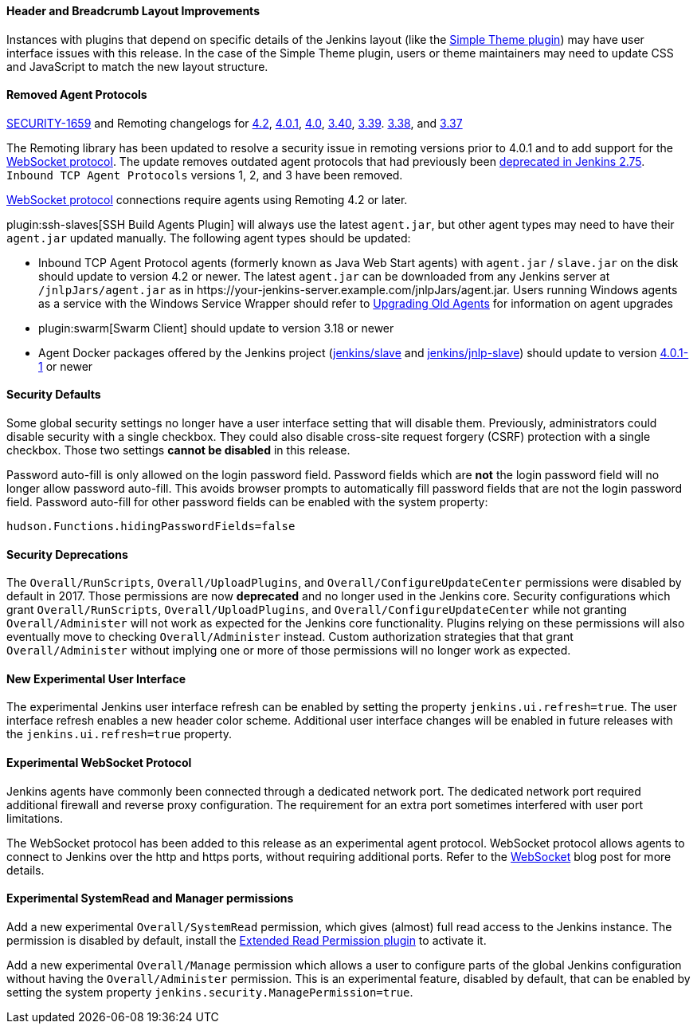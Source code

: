 ==== Header and Breadcrumb Layout Improvements

Instances with plugins that depend on specific details of the Jenkins layout (like the https://plugins.jenkins.io/simple-theme-plugin/[Simple Theme plugin]) may have user interface issues with this release.
In the case of the Simple Theme plugin, users or theme maintainers may need to update CSS and JavaScript to match the new layout structure.

==== Removed Agent Protocols

https://jenkins.io/security/advisory/2020-01-29/#SECURITY-1659[SECURITY-1659] and Remoting changelogs for https://github.com/jenkinsci/remoting/releases/tag/remoting-4.2[4.2],
https://github.com/jenkinsci/remoting/releases/tag/remoting-4.0.1[4.0.1],
https://github.com/jenkinsci/remoting/releases/tag/remoting-4.0[4.0],
https://github.com/jenkinsci/remoting/releases/tag/remoting-3.40[3.40],
https://github.com/jenkinsci/remoting/releases/tag/remoting-3.39[3.39].
https://github.com/jenkinsci/remoting/releases/tag/remoting-3.38[3.38], and
https://github.com/jenkinsci/remoting/releases/tag/remoting-3.37[3.37]

The Remoting library has been updated to resolve a security issue in remoting versions prior to 4.0.1 and to add support for the <<websocket-protocol,WebSocket protocol>>.
The update removes outdated agent protocols that had previously been link:/blog/2017/08/11/remoting-update/[deprecated in Jenkins 2.75].
`Inbound TCP Agent Protocols` versions 1, 2, and 3 have been removed.

<<websocket-protocol,WebSocket protocol>> connections require agents using Remoting 4.2 or later.

plugin:ssh-slaves[SSH Build Agents Plugin] will always use the latest `agent.jar`, but other agent types may need to have their `agent.jar` updated manually.
The following agent types should be updated:

* Inbound TCP Agent Protocol agents (formerly known as Java Web Start agents) with `agent.jar` / `slave.jar` on the disk should update to version 4.2 or newer.
  The latest `agent.jar` can be downloaded from any Jenkins server at `/jnlpJars/agent.jar` as in \https://your-jenkins-server.example.com/jnlpJars/agent.jar.
  Users running Windows agents as a service with the Windows Service Wrapper should refer to https://github.com/jenkinsci/windows-slave-installer-module#upgrading-old-agents[Upgrading Old Agents] for information on agent upgrades
* plugin:swarm[Swarm Client] should update to version 3.18 or newer
* Agent Docker packages offered by the Jenkins project (https://hub.docker.com/r/jenkins/slave/[jenkins/slave] and https://hub.docker.com/r/jenkins/jnlp-slave/[jenkins/jnlp-slave]) should update to version https://github.com/jenkinsci/docker-slave/releases/tag/4.0.1-1/[4.0.1-1] or newer

==== Security Defaults

Some global security settings no longer have a user interface setting that will disable them.
Previously, administrators could disable security with a single checkbox.
They could also disable cross-site request forgery (CSRF) protection with a single checkbox.
Those two settings **cannot be disabled** in this release.

Password auto-fill is only allowed on the login password field.
Password fields which are **not** the login password field will no longer allow password auto-fill.
This avoids browser prompts to automatically fill password fields that are not the login password field.
Password auto-fill for other password fields can be enabled with the system property:

[source,java]
----
hudson.Functions.hidingPasswordFields=false
----

==== Security Deprecations

The `Overall/RunScripts`, `Overall/UploadPlugins`, and `Overall/ConfigureUpdateCenter` permissions were disabled by default in 2017.
Those permissions are now **deprecated** and no longer used in the Jenkins core.
Security configurations which grant `Overall/RunScripts`, `Overall/UploadPlugins`, and `Overall/ConfigureUpdateCenter` while not granting `Overall/Administer` will not work as expected for the Jenkins core functionality.
Plugins relying on these permissions will also eventually move to checking `Overall/Administer` instead.
Custom authorization strategies that that grant `Overall/Administer` without implying one or more of those permissions will no longer work as expected.

==== New Experimental User Interface

The experimental Jenkins user interface refresh can be enabled by setting the property `jenkins.ui.refresh=true`.
The user interface refresh enables a new header color scheme.
Additional user interface changes will be enabled in future releases with the `jenkins.ui.refresh=true` property.

[[websocket-protocol]]
==== Experimental WebSocket Protocol

Jenkins agents have commonly been connected through a dedicated network port.
The dedicated network port required additional firewall and reverse proxy configuration.
The requirement for an extra port sometimes interfered with user port limitations.

The WebSocket protocol has been added to this release as an experimental agent protocol.
WebSocket protocol allows agents to connect to Jenkins over the http and https ports, without requiring additional ports.
Refer to the link:/blog/2020/02/02/web-socket/[WebSocket] blog post for more details.

==== Experimental SystemRead and Manager permissions

Add a new experimental `Overall/SystemRead` permission, which gives (almost) full read access to the Jenkins instance.
The permission is disabled by default, install the link:https://plugins.jenkins.io/extended-read-permission/[Extended Read Permission plugin] to activate it.

Add a new experimental `Overall/Manage` permission which allows a user to configure parts of the global Jenkins configuration without having the `Overall/Administer` permission.
This is an experimental feature, disabled by default, that can be enabled by setting the system property `jenkins.security.ManagePermission=true`.
